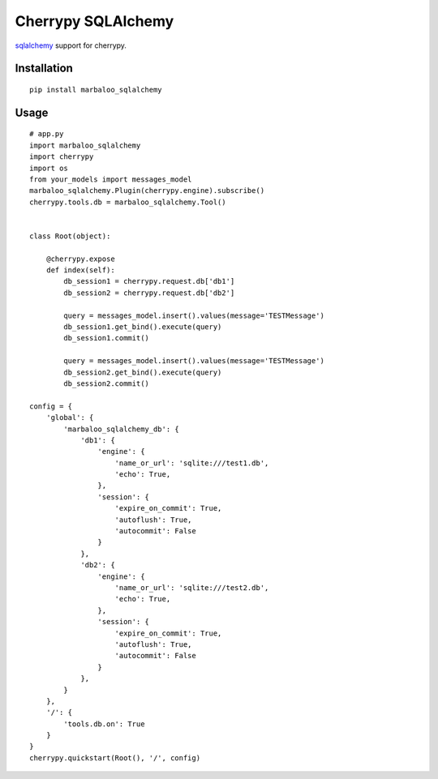 Cherrypy SQLAlchemy
===================

`sqlalchemy <http://www.sqlalchemy.org//>`_ support for cherrypy.

Installation
------------
::

    pip install marbaloo_sqlalchemy

Usage
-----

::

    # app.py
    import marbaloo_sqlalchemy
    import cherrypy
    import os
    from your_models import messages_model
    marbaloo_sqlalchemy.Plugin(cherrypy.engine).subscribe()
    cherrypy.tools.db = marbaloo_sqlalchemy.Tool()


    class Root(object):

        @cherrypy.expose
        def index(self):
            db_session1 = cherrypy.request.db['db1']
            db_session2 = cherrypy.request.db['db2']

            query = messages_model.insert().values(message='TESTMessage')
            db_session1.get_bind().execute(query)
            db_session1.commit()

            query = messages_model.insert().values(message='TESTMessage')
            db_session2.get_bind().execute(query)
            db_session2.commit()

    config = {
        'global': {
            'marbaloo_sqlalchemy_db': {
                'db1': {
                    'engine': {
                        'name_or_url': 'sqlite:///test1.db',
                        'echo': True,
                    },
                    'session': {
                        'expire_on_commit': True,
                        'autoflush': True,
                        'autocommit': False
                    }
                },
                'db2': {
                    'engine': {
                        'name_or_url': 'sqlite:///test2.db',
                        'echo': True,
                    },
                    'session': {
                        'expire_on_commit': True,
                        'autoflush': True,
                        'autocommit': False
                    }
                },
            }
        },
        '/': {
            'tools.db.on': True
        }
    }
    cherrypy.quickstart(Root(), '/', config)
